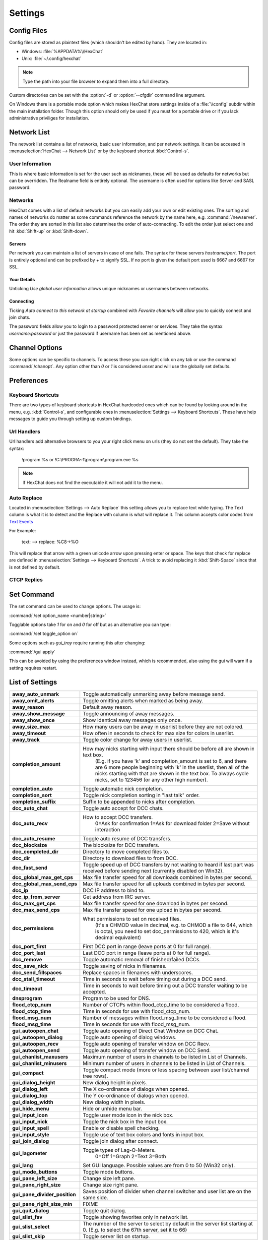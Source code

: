 Settings
========

Config Files
------------

Config files are stored as plaintext files (which shouldn't be edited by hand). They are located in:

- Windows: :file:`%APPDATA%\\HexChat`
- Unix: :file:`~/.config/hexchat`

.. NOTE::
   Type the path into your file browser to expand them into a full directory.

Custom directories can be set with the :option:`-d` or :option:`--cfgdir` command line argument.

On Windows there is a portable mode option which makes HexChat store settings inside of a :file:`\\config` subdir within the main installation folder. Though this option should only be used if you must for a portable drive or if you lack administrative priviliges for installation.

Network List
------------

The network list contains a list of networks, basic user information, and per network settings. It can be accessed in :menuselection:`HexChat --> Network List` or by the keyboard shortcut :kbd:`Control-s`.

User Information
~~~~~~~~~~~~~~~~

This is where basic information is set for the user such as nicknames, these will be used as defaults for networks but can be overridden. The Realname field is entirely optional. The username is often used for options like Server and SASL password.

Networks
~~~~~~~~

HexChat comes with a list of default networks but you can easily add your own or edit existing ones. The sorting and names of networks do matter as some commands reference the network by the name here, e.g. :command:`/newserver`. The order they are sorted in this list also determines the order of auto-connecting. To edit the order just select one and hit :kbd:`Shift-up` or :kbd:`Shift-down`.


Servers
^^^^^^^

Per network you can maintain a list of servers in case of one fails. The syntax for these servers *hostname/port*. The port is entirely optional and can be prefixed by *+* to signify SSL. If no port is given the default port used is 6667 and 6697 for SSL.

Your Details
^^^^^^^^^^^^

Unticking *Use global user information* allows unique nicknames or usernames between networks.

Connecting
^^^^^^^^^^

Ticking *Auto connect to this network at startup* combined with *Favorite channels* will allow you to quickly connect and join chats.

The password fields allow you to login to a password protected server or services. They take the syntax *username:password* or just the password if username has been set as mentioned above.

.. SEEALSO::
	See the `FAQ <faq.html#why-does-hexchat-join-channels-before-identifying>`_ if you have trouble identifying before join.

Channel Options
---------------

Some options can be specific to channels. To access these you can right click on any tab or use the command :command:`/chanopt`. Any option other than *0* or *1* is considered *unset* and will use the globally set defaults.

Preferences
-----------

Keyboard Shortcuts
~~~~~~~~~~~~~~~~~~

There are two types of keyboard shortcuts in HexChat hardcoded ones which can be found by looking around in the menu, e.g. :kbd:`Control-s`, and configurable ones in :menuselection:`Settings --> Keyboard Shortcuts`. These have help messages to guide you through setting up custom bindings.

Url Handlers
~~~~~~~~~~~~

Url handlers add alternative browsers to you your right click menu on urls (they do not set the default). They take the syntax:

	!program %s or !C:\\PROGRA~1\\program\\program.exe %s

.. NOTE::
	If HexChat does not find the executable it will not add it to the menu.

Auto Replace
~~~~~~~~~~~~

Located in :menuselection:`Settings --> Auto Replace` this setting allows you to replace text while typing. The Text column is what it is to detect and the Replace with column is what will replace it. This column accepts color codes from `Text Events <appearance.html#text-events>`_

For Example:

	text: -->  replace: %C8→%O

This will replace that arrow with a green unicode arrow upon pressing enter or space. The keys that check for replace are defined in :menuselection:`Settings --> Keyboard Shortcuts`. A trick to avoid replacing it :kbd:`Shift-Space` since that is not defined by default.

CTCP Replies
~~~~~~~~~~~~

Set Command
-----------

The set command can be used to change options. The usage is:

:command:`/set option_name <number|string>`

Togglable options take *1* for on and *0* for off but as an alternative you can type:

:command:`/set toggle_option on`

Some options such as *gui_tray* require running this after changing:

:command:`/gui apply`

This can be avoided by using the preferences window instead, which is recommended, also using the gui will warn if a setting requires restart.

List of Settings
----------------

+------------------------------------+-------------------------------------------------------------------------------------------------------------------------------------------------------------------------------------------------------------------------------------------------------------------+
| **away\_auto\_unmark**             | Toggle automatically unmarking away before message send.                                                                                                                                                                                                          |
+------------------------------------+-------------------------------------------------------------------------------------------------------------------------------------------------------------------------------------------------------------------------------------------------------------------+
| **away\_omit\_alerts**             | Toggle omitting alerts when marked as being away.                                                                                                                                                                                                                 |
+------------------------------------+-------------------------------------------------------------------------------------------------------------------------------------------------------------------------------------------------------------------------------------------------------------------+
| **away\_reason**                   | Default away reason.                                                                                                                                                                                                                                              |
+------------------------------------+-------------------------------------------------------------------------------------------------------------------------------------------------------------------------------------------------------------------------------------------------------------------+
| **away\_show\_message**            | Toggle announcing of away messages.                                                                                                                                                                                                                               |
+------------------------------------+-------------------------------------------------------------------------------------------------------------------------------------------------------------------------------------------------------------------------------------------------------------------+
| **away\_show\_once**               | Show identical away messages only once.                                                                                                                                                                                                                           |
+------------------------------------+-------------------------------------------------------------------------------------------------------------------------------------------------------------------------------------------------------------------------------------------------------------------+
| **away\_size\_max**                | How many users can be away in userlist before they are not colored.                                                                                                                                                                                               |
+------------------------------------+-------------------------------------------------------------------------------------------------------------------------------------------------------------------------------------------------------------------------------------------------------------------+
| **away\_timeout**                  | How often in seconds to check for max size for colors in userlist.                                                                                                                                                                                                |
+------------------------------------+-------------------------------------------------------------------------------------------------------------------------------------------------------------------------------------------------------------------------------------------------------------------+
| **away\_track**                    | Toggle color change for away users in userlist.                                                                                                                                                                                                                   |
+------------------------------------+-------------------------------------------------------------------------------------------------------------------------------------------------------------------------------------------------------------------------------------------------------------------+
| **completion\_amount**             | How may nicks starting with input there should be before all are shown in text box.                                                                                                                                                                               |
|                                    |  (E.g. if you have 'k' and completion\_amount is set to 6, and there are 6 more people beginning with 'k' in the userlist, then all of the nicks starting with that are shown in the text box. To always cycle nicks, set to 123456 (or any other high number).   |
+------------------------------------+-------------------------------------------------------------------------------------------------------------------------------------------------------------------------------------------------------------------------------------------------------------------+
| **completion\_auto**               | Toggle automatic nick completion.                                                                                                                                                                                                                                 |
+------------------------------------+-------------------------------------------------------------------------------------------------------------------------------------------------------------------------------------------------------------------------------------------------------------------+
| **completion\_sort**               | Toggle nick completion sorting in "last talk" order.                                                                                                                                                                                                              |
+------------------------------------+-------------------------------------------------------------------------------------------------------------------------------------------------------------------------------------------------------------------------------------------------------------------+
| **completion\_suffix**             | Suffix to be appended to nicks after completion.                                                                                                                                                                                                                  |
+------------------------------------+-------------------------------------------------------------------------------------------------------------------------------------------------------------------------------------------------------------------------------------------------------------------+
| **dcc\_auto\_chat**                | Toggle auto accept for DCC chats.                                                                                                                                                                                                                                 |
+------------------------------------+-------------------------------------------------------------------------------------------------------------------------------------------------------------------------------------------------------------------------------------------------------------------+
| **dcc\_auto\_recv**                | How to accept DCC transfers.                                                                                                                                                                                                                                      |
|                                    |  0=Ask for confirmation                                                                                                                                                                                                                                           |
|                                    |  1=Ask for download folder                                                                                                                                                                                                                                        |
|                                    |  2=Save without interaction                                                                                                                                                                                                                                       |
+------------------------------------+-------------------------------------------------------------------------------------------------------------------------------------------------------------------------------------------------------------------------------------------------------------------+
| **dcc\_auto\_resume**              | Toggle auto resume of DCC transfers.                                                                                                                                                                                                                              |
+------------------------------------+-------------------------------------------------------------------------------------------------------------------------------------------------------------------------------------------------------------------------------------------------------------------+
| **dcc\_blocksize**                 | The blocksize for DCC transfers.                                                                                                                                                                                                                                  |
+------------------------------------+-------------------------------------------------------------------------------------------------------------------------------------------------------------------------------------------------------------------------------------------------------------------+
| **dcc\_completed\_dir**            | Directory to move completed files to.                                                                                                                                                                                                                             |
+------------------------------------+-------------------------------------------------------------------------------------------------------------------------------------------------------------------------------------------------------------------------------------------------------------------+
| **dcc\_dir**                       | Directory to download files to from DCC.                                                                                                                                                                                                                          |
+------------------------------------+-------------------------------------------------------------------------------------------------------------------------------------------------------------------------------------------------------------------------------------------------------------------+
| **dcc\_fast\_send**                | Toggle speed up of DCC transfers by not waiting to heard if last part was received before sending next (currently disabled on Win32).                                                                                                                             |
+------------------------------------+-------------------------------------------------------------------------------------------------------------------------------------------------------------------------------------------------------------------------------------------------------------------+
| **dcc\_global\_max\_get\_cps**     | Max file transfer speed for all downloads combined in bytes per second.                                                                                                                                                                                           |
+------------------------------------+-------------------------------------------------------------------------------------------------------------------------------------------------------------------------------------------------------------------------------------------------------------------+
| **dcc\_global\_max\_send\_cps**    | Max file transfer speed for all uploads combined in bytes per second.                                                                                                                                                                                             |
+------------------------------------+-------------------------------------------------------------------------------------------------------------------------------------------------------------------------------------------------------------------------------------------------------------------+
| **dcc\_ip**                        | DCC IP address to bind to.                                                                                                                                                                                                                                        |
+------------------------------------+-------------------------------------------------------------------------------------------------------------------------------------------------------------------------------------------------------------------------------------------------------------------+
| **dcc\_ip\_from\_server**          | Get address from IRC server.                                                                                                                                                                                                                                      |
+------------------------------------+-------------------------------------------------------------------------------------------------------------------------------------------------------------------------------------------------------------------------------------------------------------------+
| **dcc\_max\_get\_cps**             | Max file transfer speed for one download in bytes per second.                                                                                                                                                                                                     |
+------------------------------------+-------------------------------------------------------------------------------------------------------------------------------------------------------------------------------------------------------------------------------------------------------------------+
| **dcc\_max\_send\_cps**            | Max file transfer speed for one upload in bytes per second.                                                                                                                                                                                                       |
+------------------------------------+-------------------------------------------------------------------------------------------------------------------------------------------------------------------------------------------------------------------------------------------------------------------+
| **dcc\_permissions**               | What permissions to set on received files.                                                                                                                                                                                                                        |
|                                    |  (It's a CHMOD value in decimal, e.g. to CHMOD a file to 644, which is octal, you need to set dcc\_permissions to 420, which is it's decimal equivalent)                                                                                                          |
+------------------------------------+-------------------------------------------------------------------------------------------------------------------------------------------------------------------------------------------------------------------------------------------------------------------+
| **dcc\_port\_first**               | First DCC port in range (leave ports at 0 for full range).                                                                                                                                                                                                        |
+------------------------------------+-------------------------------------------------------------------------------------------------------------------------------------------------------------------------------------------------------------------------------------------------------------------+
| **dcc\_port\_last**                | Last DCC port in range (leave ports at 0 for full range).                                                                                                                                                                                                         |
+------------------------------------+-------------------------------------------------------------------------------------------------------------------------------------------------------------------------------------------------------------------------------------------------------------------+
| **dcc\_remove**                    | Toggle automatic removal of finished/failed DCCs.                                                                                                                                                                                                                 |
+------------------------------------+-------------------------------------------------------------------------------------------------------------------------------------------------------------------------------------------------------------------------------------------------------------------+
| **dcc\_save\_nick**                | Toggle saving of nicks in filenames.                                                                                                                                                                                                                              |
+------------------------------------+-------------------------------------------------------------------------------------------------------------------------------------------------------------------------------------------------------------------------------------------------------------------+
| **dcc\_send\_fillspaces**          | Replace spaces in filenames with underscores.                                                                                                                                                                                                                     |
+------------------------------------+-------------------------------------------------------------------------------------------------------------------------------------------------------------------------------------------------------------------------------------------------------------------+
| **dcc\_stall\_timeout**            | Time in seconds to wait before timing out during a DCC send.                                                                                                                                                                                                      |
+------------------------------------+-------------------------------------------------------------------------------------------------------------------------------------------------------------------------------------------------------------------------------------------------------------------+
| **dcc\_timeout**                   | Time in seconds to wait before timing out a DCC transfer waiting to be accepted.                                                                                                                                                                                  |
+------------------------------------+-------------------------------------------------------------------------------------------------------------------------------------------------------------------------------------------------------------------------------------------------------------------+
| **dnsprogram**                     | Program to be used for DNS.                                                                                                                                                                                                                                       |
+------------------------------------+-------------------------------------------------------------------------------------------------------------------------------------------------------------------------------------------------------------------------------------------------------------------+
| **flood\_ctcp\_num**               | Number of CTCPs within flood\_ctcp\_time to be considered a flood.                                                                                                                                                                                                |
+------------------------------------+-------------------------------------------------------------------------------------------------------------------------------------------------------------------------------------------------------------------------------------------------------------------+
| **flood\_ctcp\_time**              | Time in seconds for use with flood\_ctcp\_num.                                                                                                                                                                                                                    |
+------------------------------------+-------------------------------------------------------------------------------------------------------------------------------------------------------------------------------------------------------------------------------------------------------------------+
| **flood\_msg\_num**                | Number of messages within flood\_msg\_time to be considered a flood.                                                                                                                                                                                              |
+------------------------------------+-------------------------------------------------------------------------------------------------------------------------------------------------------------------------------------------------------------------------------------------------------------------+
| **flood\_msg\_time**               | Time in seconds for use with flood\_msg\_num.                                                                                                                                                                                                                     |
+------------------------------------+-------------------------------------------------------------------------------------------------------------------------------------------------------------------------------------------------------------------------------------------------------------------+
| **gui\_autoopen\_chat**            | Toggle auto opening of Direct Chat Window on DCC Chat.                                                                                                                                                                                                            |
+------------------------------------+-------------------------------------------------------------------------------------------------------------------------------------------------------------------------------------------------------------------------------------------------------------------+
| **gui\_autoopen\_dialog**          | Toggle auto opening of dialog windows.                                                                                                                                                                                                                            |
+------------------------------------+-------------------------------------------------------------------------------------------------------------------------------------------------------------------------------------------------------------------------------------------------------------------+
| **gui\_autoopen\_recv**            | Toggle auto opening of transfer window on DCC Recv.                                                                                                                                                                                                               |
+------------------------------------+-------------------------------------------------------------------------------------------------------------------------------------------------------------------------------------------------------------------------------------------------------------------+
| **gui\_autoopen\_send**            | Toggle auto opening of transfer window on DCC Send.                                                                                                                                                                                                               |
+------------------------------------+-------------------------------------------------------------------------------------------------------------------------------------------------------------------------------------------------------------------------------------------------------------------+
| **gui\_chanlist\_maxusers**        | Maximum number of users in channels to be listed in List of Channels.                                                                                                                                                                                             |
+------------------------------------+-------------------------------------------------------------------------------------------------------------------------------------------------------------------------------------------------------------------------------------------------------------------+
| **gui\_chanlist\_minusers**        | Minimum number of users in channels to be listed in List of Channels.                                                                                                                                                                                             |
+------------------------------------+-------------------------------------------------------------------------------------------------------------------------------------------------------------------------------------------------------------------------------------------------------------------+
| **gui\_compact**                   | Toggle compact mode (more or less spacing between user list/channel tree rows).                                                                                                                                                                                   |
+------------------------------------+-------------------------------------------------------------------------------------------------------------------------------------------------------------------------------------------------------------------------------------------------------------------+
| **gui\_dialog\_height**            | New dialog height in pixels.                                                                                                                                                                                                                                      |
+------------------------------------+-------------------------------------------------------------------------------------------------------------------------------------------------------------------------------------------------------------------------------------------------------------------+
| **gui\_dialog\_left**              | The X co-ordinance of dialogs when opened.                                                                                                                                                                                                                        |
+------------------------------------+-------------------------------------------------------------------------------------------------------------------------------------------------------------------------------------------------------------------------------------------------------------------+
| **gui\_dialog\_top**               | The Y co-ordinance of dialogs when opened.                                                                                                                                                                                                                        |
+------------------------------------+-------------------------------------------------------------------------------------------------------------------------------------------------------------------------------------------------------------------------------------------------------------------+
| **gui\_dialog\_width**             | New dialog width in pixels.                                                                                                                                                                                                                                       |
+------------------------------------+-------------------------------------------------------------------------------------------------------------------------------------------------------------------------------------------------------------------------------------------------------------------+
| **gui\_hide\_menu**                | Hide or unhide menu bar.                                                                                                                                                                                                                                          |
+------------------------------------+-------------------------------------------------------------------------------------------------------------------------------------------------------------------------------------------------------------------------------------------------------------------+
| **gui\_input\_icon**               | Toggle user mode icon in the nick box.                                                                                                                                                                                                                            |
+------------------------------------+-------------------------------------------------------------------------------------------------------------------------------------------------------------------------------------------------------------------------------------------------------------------+
| **gui\_input\_nick**               | Toggle the nick box in the input box.                                                                                                                                                                                                                             |
+------------------------------------+-------------------------------------------------------------------------------------------------------------------------------------------------------------------------------------------------------------------------------------------------------------------+
| **gui\_input\_spell**              | Enable or disable spell checking.                                                                                                                                                                                                                                 |
+------------------------------------+-------------------------------------------------------------------------------------------------------------------------------------------------------------------------------------------------------------------------------------------------------------------+
| **gui\_input\_style**              | Toggle use of text box colors and fonts in input box.                                                                                                                                                                                                             |
+------------------------------------+-------------------------------------------------------------------------------------------------------------------------------------------------------------------------------------------------------------------------------------------------------------------+
| **gui\_join\_dialog**              | Toggle join dialog after connect.                                                                                                                                                                                                                                 |
+------------------------------------+-------------------------------------------------------------------------------------------------------------------------------------------------------------------------------------------------------------------------------------------------------------------+
| **gui\_lagometer**                 | Toggle types of Lag-O-Meters.                                                                                                                                                                                                                                     |
|                                    |  0=Off                                                                                                                                                                                                                                                            |
|                                    |  1=Graph                                                                                                                                                                                                                                                          |
|                                    |  2=Text                                                                                                                                                                                                                                                           |
|                                    |  3=Both                                                                                                                                                                                                                                                           |
+------------------------------------+-------------------------------------------------------------------------------------------------------------------------------------------------------------------------------------------------------------------------------------------------------------------+
| **gui\_lang**                      | Set GUI language. Possible values are from 0 to 50 (Win32 only).                                                                                                                                                                                                  |
+------------------------------------+-------------------------------------------------------------------------------------------------------------------------------------------------------------------------------------------------------------------------------------------------------------------+
| **gui\_mode\_buttons**             | Toggle mode buttons.                                                                                                                                                                                                                                              |
+------------------------------------+-------------------------------------------------------------------------------------------------------------------------------------------------------------------------------------------------------------------------------------------------------------------+
| **gui\_pane\_left\_size**          | Change size left pane.                                                                                                                                                                                                                                            |
+------------------------------------+-------------------------------------------------------------------------------------------------------------------------------------------------------------------------------------------------------------------------------------------------------------------+
| **gui\_pane\_right\_size**         | Change size right pane.                                                                                                                                                                                                                                           |
+------------------------------------+-------------------------------------------------------------------------------------------------------------------------------------------------------------------------------------------------------------------------------------------------------------------+
| **gui\_pane\_divider\_position**   | Saves position of divider when channel switcher and user list are on the same side.                                                                                                                                                                               |
+------------------------------------+-------------------------------------------------------------------------------------------------------------------------------------------------------------------------------------------------------------------------------------------------------------------+
| **gui\_pane\_right\_size\_min**    | FIXME                                                                                                                                                                                                                                                             |
+------------------------------------+-------------------------------------------------------------------------------------------------------------------------------------------------------------------------------------------------------------------------------------------------------------------+
| **gui\_quit\_dialog**              | Toggle quit dialog.                                                                                                                                                                                                                                               |
+------------------------------------+-------------------------------------------------------------------------------------------------------------------------------------------------------------------------------------------------------------------------------------------------------------------+
| **gui\_slist\_fav**                | Toggle showing favorites only in network list.                                                                                                                                                                                                                    |
+------------------------------------+-------------------------------------------------------------------------------------------------------------------------------------------------------------------------------------------------------------------------------------------------------------------+
| **gui\_slist\_select**             | The number of the server to select by default in the server list starting at 0. (E.g. to select the 67th server, set it to 66)                                                                                                                                    |
+------------------------------------+-------------------------------------------------------------------------------------------------------------------------------------------------------------------------------------------------------------------------------------------------------------------+
| **gui\_slist\_skip**               | Toggle server list on startup.                                                                                                                                                                                                                                    |
+------------------------------------+-------------------------------------------------------------------------------------------------------------------------------------------------------------------------------------------------------------------------------------------------------------------+
| **gui\_tab\_chans**                | Open channels in tabs instead of windows.                                                                                                                                                                                                                         |
+------------------------------------+-------------------------------------------------------------------------------------------------------------------------------------------------------------------------------------------------------------------------------------------------------------------+
| **gui\_tab\_dialogs**              | Open dialogs in tabs instead of windows.                                                                                                                                                                                                                          |
+------------------------------------+-------------------------------------------------------------------------------------------------------------------------------------------------------------------------------------------------------------------------------------------------------------------+
| **gui\_tab\_dots**                 | Toggle dotted lines in the channel tree.                                                                                                                                                                                                                          |
+------------------------------------+-------------------------------------------------------------------------------------------------------------------------------------------------------------------------------------------------------------------------------------------------------------------+
| **gui\_tab\_icons**                | Toggle channel tree icons.                                                                                                                                                                                                                                        |
+------------------------------------+-------------------------------------------------------------------------------------------------------------------------------------------------------------------------------------------------------------------------------------------------------------------+
| **gui\_tab\_layout**               | Use treeview or tabs.                                                                                                                                                                                                                                             |
|                                    |  0=Tabs                                                                                                                                                                                                                                                           |
|                                    |  2=Treeview                                                                                                                                                                                                                                                       |
+------------------------------------+-------------------------------------------------------------------------------------------------------------------------------------------------------------------------------------------------------------------------------------------------------------------+
| **gui\_tab\_newtofront**           | When to focus new tabs.                                                                                                                                                                                                                                           |
|                                    |  0=Never                                                                                                                                                                                                                                                          |
|                                    |  1=Always                                                                                                                                                                                                                                                         |
|                                    |  2=Only on requested tabs                                                                                                                                                                                                                                         |
+------------------------------------+-------------------------------------------------------------------------------------------------------------------------------------------------------------------------------------------------------------------------------------------------------------------+
| **gui\_tab\_notices**              | Open up extra tabs for server notices.                                                                                                                                                                                                                            |
+------------------------------------+-------------------------------------------------------------------------------------------------------------------------------------------------------------------------------------------------------------------------------------------------------------------+
| **gui\_tab\_pos**                  | Set position of tabs.                                                                                                                                                                                                                                             |
|                                    |  1=Left-Upper                                                                                                                                                                                                                                                     |
|                                    |  2=Left                                                                                                                                                                                                                                                           |
|                                    |  3=Right-Upper                                                                                                                                                                                                                                                    |
|                                    |  4=Right                                                                                                                                                                                                                                                          |
|                                    |  5=Top                                                                                                                                                                                                                                                            |
|                                    |  6=Bottom                                                                                                                                                                                                                                                         |
|                                    |  7=Hidden                                                                                                                                                                                                                                                         |
+------------------------------------+-------------------------------------------------------------------------------------------------------------------------------------------------------------------------------------------------------------------------------------------------------------------+
| **gui\_tab\_server**               | Open an extra tab for server messages.                                                                                                                                                                                                                            |
+------------------------------------+-------------------------------------------------------------------------------------------------------------------------------------------------------------------------------------------------------------------------------------------------------------------+
| **gui\_tab\_small**                | Set small tabs.                                                                                                                                                                                                                                                   |
|                                    |  0=Off                                                                                                                                                                                                                                                            |
|                                    |  1=Small tabs                                                                                                                                                                                                                                                     |
|                                    |  2=Extra small tabs                                                                                                                                                                                                                                               |
+------------------------------------+-------------------------------------------------------------------------------------------------------------------------------------------------------------------------------------------------------------------------------------------------------------------+
| **gui\_tab\_sort**                 | Toggle alphabetical sorting of tabs.                                                                                                                                                                                                                              |
+------------------------------------+-------------------------------------------------------------------------------------------------------------------------------------------------------------------------------------------------------------------------------------------------------------------+
| **gui\_tab\_trunc**                | Number or letters to shorten tab names to.                                                                                                                                                                                                                        |
+------------------------------------+-------------------------------------------------------------------------------------------------------------------------------------------------------------------------------------------------------------------------------------------------------------------+
| **gui\_tab\_utils**                | Open utils in tabs instead of windows.                                                                                                                                                                                                                            |
+------------------------------------+-------------------------------------------------------------------------------------------------------------------------------------------------------------------------------------------------------------------------------------------------------------------+
| **gui\_throttlemeter**             | Toggle types of throttle meters.                                                                                                                                                                                                                                  |
|                                    |  0=Off                                                                                                                                                                                                                                                            |
|                                    |  1=Graph                                                                                                                                                                                                                                                          |
|                                    |  2=Text                                                                                                                                                                                                                                                           |
|                                    |  3=Both                                                                                                                                                                                                                                                           |
+------------------------------------+-------------------------------------------------------------------------------------------------------------------------------------------------------------------------------------------------------------------------------------------------------------------+
| **gui\_topicbar**                  | Toggle topic bar.                                                                                                                                                                                                                                                 |
+------------------------------------+-------------------------------------------------------------------------------------------------------------------------------------------------------------------------------------------------------------------------------------------------------------------+
| **gui\_tray**                      | Enable system tray icon.                                                                                                                                                                                                                                          |
+------------------------------------+-------------------------------------------------------------------------------------------------------------------------------------------------------------------------------------------------------------------------------------------------------------------+
| **gui\_tray\_away**                | Automatically mark away/back when the tray is toggled.                                                                                                                                                                                                            |
+------------------------------------+-------------------------------------------------------------------------------------------------------------------------------------------------------------------------------------------------------------------------------------------------------------------+
| **gui\_tray\_blink**               | Toggle tray icon blinking or using static images.                                                                                                                                                                                                                 |
+------------------------------------+-------------------------------------------------------------------------------------------------------------------------------------------------------------------------------------------------------------------------------------------------------------------+
| **gui\_tray\_close**               | Close to tray.                                                                                                                                                                                                                                                    |
+------------------------------------+-------------------------------------------------------------------------------------------------------------------------------------------------------------------------------------------------------------------------------------------------------------------+
| **gui\_tray\_minimize**            | Minimize to tray.                                                                                                                                                                                                                                                 |
+------------------------------------+-------------------------------------------------------------------------------------------------------------------------------------------------------------------------------------------------------------------------------------------------------------------+
| **gui\_tray\_quiet**               | Only show tray balloons when hidden or iconified.                                                                                                                                                                                                                 |
+------------------------------------+-------------------------------------------------------------------------------------------------------------------------------------------------------------------------------------------------------------------------------------------------------------------+
| **gui\_ulist\_buttons**            | Toggle userlist buttons.                                                                                                                                                                                                                                          |
+------------------------------------+-------------------------------------------------------------------------------------------------------------------------------------------------------------------------------------------------------------------------------------------------------------------+
| **gui\_ulist\_count**              | Toggle displaying user count on top of the user list.                                                                                                                                                                                                             |
+------------------------------------+-------------------------------------------------------------------------------------------------------------------------------------------------------------------------------------------------------------------------------------------------------------------+
| **gui\_ulist\_doubleclick**        | Command to run upon double click of user in userlist.                                                                                                                                                                                                             |
+------------------------------------+-------------------------------------------------------------------------------------------------------------------------------------------------------------------------------------------------------------------------------------------------------------------+
| **gui\_ulist\_hide**               | Hides userlist.                                                                                                                                                                                                                                                   |
+------------------------------------+-------------------------------------------------------------------------------------------------------------------------------------------------------------------------------------------------------------------------------------------------------------------+
| **gui\_ulist\_icons**              | Toggle use of icons instead of text symbols in user list.                                                                                                                                                                                                         |
+------------------------------------+-------------------------------------------------------------------------------------------------------------------------------------------------------------------------------------------------------------------------------------------------------------------+
| **gui\_ulist\_pos**                | Set userlist position.                                                                                                                                                                                                                                            |
|                                    |  1=Left-Upper                                                                                                                                                                                                                                                     |
|                                    |  2=Left-Lower                                                                                                                                                                                                                                                     |
|                                    |  3=Right-Upper                                                                                                                                                                                                                                                    |
|                                    |  4=Right-Lower                                                                                                                                                                                                                                                    |
+------------------------------------+-------------------------------------------------------------------------------------------------------------------------------------------------------------------------------------------------------------------------------------------------------------------+
| **gui\_ulist\_resizable**          | Toggle resizable userlist.                                                                                                                                                                                                                                        |
+------------------------------------+-------------------------------------------------------------------------------------------------------------------------------------------------------------------------------------------------------------------------------------------------------------------+
| **gui\_ulist\_show\_hosts**        | Toggle user's hosts displaying in userlist.                                                                                                                                                                                                                       |
+------------------------------------+-------------------------------------------------------------------------------------------------------------------------------------------------------------------------------------------------------------------------------------------------------------------+
| **gui\_ulist\_sort**               | How to sort users in the userlist.                                                                                                                                                                                                                                |
|                                    |  0=A-Z with Ops first                                                                                                                                                                                                                                             |
|                                    |  1=A-Z                                                                                                                                                                                                                                                            |
|                                    |  2=A-Z with Ops last                                                                                                                                                                                                                                              |
|                                    |  3=Z-A                                                                                                                                                                                                                                                            |
|                                    |  4=Unsorted                                                                                                                                                                                                                                                       |
+------------------------------------+-------------------------------------------------------------------------------------------------------------------------------------------------------------------------------------------------------------------------------------------------------------------+
| **gui\_ulist\_style**              | Toggle use of text box colors and fonts in userlist.                                                                                                                                                                                                              |
+------------------------------------+-------------------------------------------------------------------------------------------------------------------------------------------------------------------------------------------------------------------------------------------------------------------+
| **gui\_url\_mod**                  | How to handle URLs when clicked. (And what to hold.)                                                                                                                                                                                                              |
|                                    |  0=Left Click Only                                                                                                                                                                                                                                                |
|                                    |  1=Shift                                                                                                                                                                                                                                                          |
|                                    |  2=Caps Lock                                                                                                                                                                                                                                                      |
|                                    |  4=CTRL                                                                                                                                                                                                                                                           |
|                                    |  8=ALT                                                                                                                                                                                                                                                            |
+------------------------------------+-------------------------------------------------------------------------------------------------------------------------------------------------------------------------------------------------------------------------------------------------------------------+
| **gui\_usermenu**                  | Toggle editable usermenu.                                                                                                                                                                                                                                         |
+------------------------------------+-------------------------------------------------------------------------------------------------------------------------------------------------------------------------------------------------------------------------------------------------------------------+
| **gui\_win\_height**               | Main window height in pixels.                                                                                                                                                                                                                                     |
+------------------------------------+-------------------------------------------------------------------------------------------------------------------------------------------------------------------------------------------------------------------------------------------------------------------+
| **gui\_win\_left**                 | The X co-ordinance of main window when opened.                                                                                                                                                                                                                    |
+------------------------------------+-------------------------------------------------------------------------------------------------------------------------------------------------------------------------------------------------------------------------------------------------------------------+
| **gui\_win\_modes**                | Show channel modes in title bar.                                                                                                                                                                                                                                  |
+------------------------------------+-------------------------------------------------------------------------------------------------------------------------------------------------------------------------------------------------------------------------------------------------------------------+
| **gui\_win\_save**                 | Toggles saving of state on exit.                                                                                                                                                                                                                                  |
+------------------------------------+-------------------------------------------------------------------------------------------------------------------------------------------------------------------------------------------------------------------------------------------------------------------+
| **gui\_win\_state**                | Default state of the main window.                                                                                                                                                                                                                                 |
|                                    |  0=Not Maximized                                                                                                                                                                                                                                                  |
|                                    |  1=Maximized                                                                                                                                                                                                                                                      |
+------------------------------------+-------------------------------------------------------------------------------------------------------------------------------------------------------------------------------------------------------------------------------------------------------------------+
| **gui\_win\_swap**                 | Swap the middle and left panes (allows side-by-side userlist/tree).                                                                                                                                                                                               |
+------------------------------------+-------------------------------------------------------------------------------------------------------------------------------------------------------------------------------------------------------------------------------------------------------------------+
| **gui\_win\_top**                  | The Y co-ordinance of main window when opened.                                                                                                                                                                                                                    |
+------------------------------------+-------------------------------------------------------------------------------------------------------------------------------------------------------------------------------------------------------------------------------------------------------------------+
| **gui\_win\_ucount**               | Show number of users in title bar.                                                                                                                                                                                                                                |
+------------------------------------+-------------------------------------------------------------------------------------------------------------------------------------------------------------------------------------------------------------------------------------------------------------------+
| **gui\_win\_width**                | Main window width in pixels.                                                                                                                                                                                                                                      |
+------------------------------------+-------------------------------------------------------------------------------------------------------------------------------------------------------------------------------------------------------------------------------------------------------------------+
| **identd**                         | Toggle internal IDENTD (Win32 only).                                                                                                                                                                                                                              |
+------------------------------------+-------------------------------------------------------------------------------------------------------------------------------------------------------------------------------------------------------------------------------------------------------------------+
| **input\_balloon\_chans**          | Show tray balloons on channel messages.                                                                                                                                                                                                                           |
+------------------------------------+-------------------------------------------------------------------------------------------------------------------------------------------------------------------------------------------------------------------------------------------------------------------+
| **input\_balloon\_hilight**        | Show tray balloons on highlighted messages.                                                                                                                                                                                                                       |
+------------------------------------+-------------------------------------------------------------------------------------------------------------------------------------------------------------------------------------------------------------------------------------------------------------------+
| **input\_balloon\_priv**           | Show tray balloons on private messages.                                                                                                                                                                                                                           |
+------------------------------------+-------------------------------------------------------------------------------------------------------------------------------------------------------------------------------------------------------------------------------------------------------------------+
| **input\_balloon\_time**           | How long balloon messages should be displayed. (2.8.8+)                                                                                                                                                                                                           |
+------------------------------------+-------------------------------------------------------------------------------------------------------------------------------------------------------------------------------------------------------------------------------------------------------------------+
| **input\_beep\_chans**             | Toggle beep on channel messages.                                                                                                                                                                                                                                  |
+------------------------------------+-------------------------------------------------------------------------------------------------------------------------------------------------------------------------------------------------------------------------------------------------------------------+
| **input\_beep\_hilight**           | Toggle beep on highlighted messages.                                                                                                                                                                                                                              |
+------------------------------------+-------------------------------------------------------------------------------------------------------------------------------------------------------------------------------------------------------------------------------------------------------------------+
| **input\_beep\_priv**              | Toggle beep on private messages.                                                                                                                                                                                                                                  |
+------------------------------------+-------------------------------------------------------------------------------------------------------------------------------------------------------------------------------------------------------------------------------------------------------------------+
| **input\_command\_char**           | Character used to execute commands.                                                                                                                                                                                                                               |
|                                    |  (E.g. if set to '[' then you would use commands like '[me jumps around')                                                                                                                                                                                         |
+------------------------------------+-------------------------------------------------------------------------------------------------------------------------------------------------------------------------------------------------------------------------------------------------------------------+
| **input\_filter\_beep**            | Toggle filtering of beeps sent by others.                                                                                                                                                                                                                         |
+------------------------------------+-------------------------------------------------------------------------------------------------------------------------------------------------------------------------------------------------------------------------------------------------------------------+
| **input\_flash\_chans**            | Toggle whether or not to flash taskbar on channel messages.                                                                                                                                                                                                       |
+------------------------------------+-------------------------------------------------------------------------------------------------------------------------------------------------------------------------------------------------------------------------------------------------------------------+
| **input\_flash\_hilight**          | Toggle whether or not to flash taskbar on highlighted messages.                                                                                                                                                                                                   |
+------------------------------------+-------------------------------------------------------------------------------------------------------------------------------------------------------------------------------------------------------------------------------------------------------------------+
| **input\_flash\_priv**             | Toggle whether or not to flash taskbar on private messages.                                                                                                                                                                                                       |
+------------------------------------+-------------------------------------------------------------------------------------------------------------------------------------------------------------------------------------------------------------------------------------------------------------------+
| **input\_perc\_ascii**             | Toggle interpreting of %nnn as ASCII value.                                                                                                                                                                                                                       |
+------------------------------------+-------------------------------------------------------------------------------------------------------------------------------------------------------------------------------------------------------------------------------------------------------------------+
| **input\_perc\_color**             | Toggle interpreting of %C, %B as color, bold, etc.                                                                                                                                                                                                                |
+------------------------------------+-------------------------------------------------------------------------------------------------------------------------------------------------------------------------------------------------------------------------------------------------------------------+
| **input\_tray\_chans**             | Blink tray icon on channel messages.                                                                                                                                                                                                                              |
+------------------------------------+-------------------------------------------------------------------------------------------------------------------------------------------------------------------------------------------------------------------------------------------------------------------+
| **input\_tray\_hilight**           | Blink tray icon on highlighted messages.                                                                                                                                                                                                                          |
+------------------------------------+-------------------------------------------------------------------------------------------------------------------------------------------------------------------------------------------------------------------------------------------------------------------+
| **input\_tray\_priv**              | Blink tray icon on private messages.                                                                                                                                                                                                                              |
+------------------------------------+-------------------------------------------------------------------------------------------------------------------------------------------------------------------------------------------------------------------------------------------------------------------+
| **irc\_auto\_rejoin**              | Toggle auto rejoining when kicked.                                                                                                                                                                                                                                |
+------------------------------------+-------------------------------------------------------------------------------------------------------------------------------------------------------------------------------------------------------------------------------------------------------------------+
| **irc\_ban\_type**                 | The default ban type to use for all bans.                                                                                                                                                                                                                         |
|                                    |  0=\*!\*@\*.host                                                                                                                                                                                                                                                  |
|                                    |  1=\*!\*@domain                                                                                                                                                                                                                                                   |
|                                    |  2=\*!\*user@\*.host                                                                                                                                                                                                                                              |
|                                    |  3=\*!\*user@domain                                                                                                                                                                                                                                               |
+------------------------------------+-------------------------------------------------------------------------------------------------------------------------------------------------------------------------------------------------------------------------------------------------------------------+
| **irc\_conf\_mode**                | Toggle hiding of join, part and quit messages. (`More info <http://toxin.jottit.com/xchat_tips_&_tricks#09>`_)                                                                                                                                                    |
|                                    |  0=Show join/part/quits                                                                                                                                                                                                                                           |
|                                    |  1=Hide join/part/quits                                                                                                                                                                                                                                           |
+------------------------------------+-------------------------------------------------------------------------------------------------------------------------------------------------------------------------------------------------------------------------------------------------------------------+
| **irc\_extra\_hilight**            | Extra words to highlight on.                                                                                                                                                                                                                                      |
+------------------------------------+-------------------------------------------------------------------------------------------------------------------------------------------------------------------------------------------------------------------------------------------------------------------+
| **irc\_hide\_version**             | Toggle hiding of VERSION reply.                                                                                                                                                                                                                                   |
+------------------------------------+-------------------------------------------------------------------------------------------------------------------------------------------------------------------------------------------------------------------------------------------------------------------+
| **irc\_id\_ntext**                 | $4 in the channel message, channel message hilight and private message events if unidentified.                                                                                                                                                                    |
+------------------------------------+-------------------------------------------------------------------------------------------------------------------------------------------------------------------------------------------------------------------------------------------------------------------+
| **irc\_id\_ytext**                 | $4 in the channel message, channel message hilight and private message events if identified.                                                                                                                                                                      |
+------------------------------------+-------------------------------------------------------------------------------------------------------------------------------------------------------------------------------------------------------------------------------------------------------------------+
| **irc\_invisible**                 | Toggle invisible mode (+i).                                                                                                                                                                                                                                       |
+------------------------------------+-------------------------------------------------------------------------------------------------------------------------------------------------------------------------------------------------------------------------------------------------------------------+
| **irc\_join\_delay**               | How long to delay auto-joining a channel after connect.                                                                                                                                                                                                           |
+------------------------------------+-------------------------------------------------------------------------------------------------------------------------------------------------------------------------------------------------------------------------------------------------------------------+
| **irc\_logging**                   | Toggle logging.                                                                                                                                                                                                                                                   |
+------------------------------------+-------------------------------------------------------------------------------------------------------------------------------------------------------------------------------------------------------------------------------------------------------------------+
| **irc\_logmask**                   | Mask used to create log filenames (strftime details: `Windows <http://msdn.microsoft.com/en-us/library/fe06s4ak%28v=vs.100%29.aspx>`_ `Unix <http://linux.die.net/man/3/strftime>`_).                                                                             |
+------------------------------------+-------------------------------------------------------------------------------------------------------------------------------------------------------------------------------------------------------------------------------------------------------------------+
| **irc\_nick1**                     | First choice nick.                                                                                                                                                                                                                                                |
+------------------------------------+-------------------------------------------------------------------------------------------------------------------------------------------------------------------------------------------------------------------------------------------------------------------+
| **irc\_nick2**                     | Second choice nick.                                                                                                                                                                                                                                               |
+------------------------------------+-------------------------------------------------------------------------------------------------------------------------------------------------------------------------------------------------------------------------------------------------------------------+
| **irc\_nick3**                     | Third choice nick.                                                                                                                                                                                                                                                |
+------------------------------------+-------------------------------------------------------------------------------------------------------------------------------------------------------------------------------------------------------------------------------------------------------------------+
| **irc\_nick\_hilight**             | What nicks to highlight when they talk.                                                                                                                                                                                                                           |
+------------------------------------+-------------------------------------------------------------------------------------------------------------------------------------------------------------------------------------------------------------------------------------------------------------------+
| **irc\_no\_hilight**               | Nicks not to highlight on.                                                                                                                                                                                                                                        |
+------------------------------------+-------------------------------------------------------------------------------------------------------------------------------------------------------------------------------------------------------------------------------------------------------------------+
| **irc\_part\_reason**              | Default reason when leaving channel.                                                                                                                                                                                                                              |
+------------------------------------+-------------------------------------------------------------------------------------------------------------------------------------------------------------------------------------------------------------------------------------------------------------------+
| **irc\_quit\_reason**              | Default quit reason.                                                                                                                                                                                                                                              |
+------------------------------------+-------------------------------------------------------------------------------------------------------------------------------------------------------------------------------------------------------------------------------------------------------------------+
| **irc\_raw\_modes**                | Toggle RAW channel modes.                                                                                                                                                                                                                                         |
+------------------------------------+-------------------------------------------------------------------------------------------------------------------------------------------------------------------------------------------------------------------------------------------------------------------+
| **irc\_real\_name**                | Real name to be sent to server.                                                                                                                                                                                                                                   |
+------------------------------------+-------------------------------------------------------------------------------------------------------------------------------------------------------------------------------------------------------------------------------------------------------------------+
| **irc\_servernotice**              | Toggle receiving of server notices.                                                                                                                                                                                                                               |
+------------------------------------+-------------------------------------------------------------------------------------------------------------------------------------------------------------------------------------------------------------------------------------------------------------------+
| **irc\_skip\_motd**                | Toggle skipping of server MOTD.                                                                                                                                                                                                                                   |
+------------------------------------+-------------------------------------------------------------------------------------------------------------------------------------------------------------------------------------------------------------------------------------------------------------------+
| **irc\_user\_name**                | Username to be sent to server.                                                                                                                                                                                                                                    |
+------------------------------------+-------------------------------------------------------------------------------------------------------------------------------------------------------------------------------------------------------------------------------------------------------------------+
| **irc\_wallops**                   | Toggle receiving wallops.                                                                                                                                                                                                                                         |
+------------------------------------+-------------------------------------------------------------------------------------------------------------------------------------------------------------------------------------------------------------------------------------------------------------------+
| **irc\_who\_join**                 | Toggle running WHO after joining channel.                                                                                                                                                                                                                         |
+------------------------------------+-------------------------------------------------------------------------------------------------------------------------------------------------------------------------------------------------------------------------------------------------------------------+
| **irc\_whois\_front**              | Toggle whois results being sent to currently active tab.                                                                                                                                                                                                          |
+------------------------------------+-------------------------------------------------------------------------------------------------------------------------------------------------------------------------------------------------------------------------------------------------------------------+
| **net\_auto\_reconnect**           | Toggle auto reconnect to server.                                                                                                                                                                                                                                  |
+------------------------------------+-------------------------------------------------------------------------------------------------------------------------------------------------------------------------------------------------------------------------------------------------------------------+
| **net\_auto\_reconnectonfail**     | Toggle auto reconnect upon failed connection.                                                                                                                                                                                                                     |
+------------------------------------+-------------------------------------------------------------------------------------------------------------------------------------------------------------------------------------------------------------------------------------------------------------------+
| **net\_bind\_host**                | Network address to bind HexChat to.                                                                                                                                                                                                                               |
+------------------------------------+-------------------------------------------------------------------------------------------------------------------------------------------------------------------------------------------------------------------------------------------------------------------+
| **net\_ping\_timeout**             | How long server ping has to be to timeout.                                                                                                                                                                                                                        |
+------------------------------------+-------------------------------------------------------------------------------------------------------------------------------------------------------------------------------------------------------------------------------------------------------------------+
| **net\_proxy\_auth**               | Toggle proxy authentication.                                                                                                                                                                                                                                      |
+------------------------------------+-------------------------------------------------------------------------------------------------------------------------------------------------------------------------------------------------------------------------------------------------------------------+
| **net\_proxy\_host**               | Proxy host to use.                                                                                                                                                                                                                                                |
+------------------------------------+-------------------------------------------------------------------------------------------------------------------------------------------------------------------------------------------------------------------------------------------------------------------+
| **net\_proxy\_pass**               | Password to use if proxy authentication is turned on.                                                                                                                                                                                                             |
+------------------------------------+-------------------------------------------------------------------------------------------------------------------------------------------------------------------------------------------------------------------------------------------------------------------+
| **net\_proxy\_port**               | Port to use for proxy host.                                                                                                                                                                                                                                       |
+------------------------------------+-------------------------------------------------------------------------------------------------------------------------------------------------------------------------------------------------------------------------------------------------------------------+
| **net\_proxy\_type**               | Type of proxy to use.                                                                                                                                                                                                                                             |
|                                    |  0=Disabled                                                                                                                                                                                                                                                       |
|                                    |  1=Wingate                                                                                                                                                                                                                                                        |
|                                    |  2=Socks4                                                                                                                                                                                                                                                         |
|                                    |  3=Socks5                                                                                                                                                                                                                                                         |
|                                    |  4=HTTP                                                                                                                                                                                                                                                           |
|                                    |  5=MS Proxy (ISA)                                                                                                                                                                                                                                                 |
+------------------------------------+-------------------------------------------------------------------------------------------------------------------------------------------------------------------------------------------------------------------------------------------------------------------+
| **net\_proxy\_use**                | What to use proxies for (if set).                                                                                                                                                                                                                                 |
|                                    |  0=All                                                                                                                                                                                                                                                            |
|                                    |  1=IRC Only                                                                                                                                                                                                                                                       |
|                                    |  2=DCC Only                                                                                                                                                                                                                                                       |
+------------------------------------+-------------------------------------------------------------------------------------------------------------------------------------------------------------------------------------------------------------------------------------------------------------------+
| **net\_proxy\_user**               | Username to use if proxy authentication is turned on.                                                                                                                                                                                                             |
+------------------------------------+-------------------------------------------------------------------------------------------------------------------------------------------------------------------------------------------------------------------------------------------------------------------+
| **net\_reconnect\_delay**          | How many seconds to wait before reconnection.                                                                                                                                                                                                                     |
+------------------------------------+-------------------------------------------------------------------------------------------------------------------------------------------------------------------------------------------------------------------------------------------------------------------+
| **net\_throttle**                  | Toggle flood protection (to keep from getting kicked).                                                                                                                                                                                                            |
+------------------------------------+-------------------------------------------------------------------------------------------------------------------------------------------------------------------------------------------------------------------------------------------------------------------+
| **notify\_timeout**                | How often in seconds to check for users in your notify list.                                                                                                                                                                                                      |
+------------------------------------+-------------------------------------------------------------------------------------------------------------------------------------------------------------------------------------------------------------------------------------------------------------------+
| **notify\_whois\_online**          | Toggle performing WHOIS on users on your notify list when they come online.                                                                                                                                                                                       |
+------------------------------------+-------------------------------------------------------------------------------------------------------------------------------------------------------------------------------------------------------------------------------------------------------------------+
| **perl\_warnings**                 | Toggle perl warnings.                                                                                                                                                                                                                                             |
|                                    |  (Recommended left to OFF).                                                                                                                                                                                                                                       |
+------------------------------------+-------------------------------------------------------------------------------------------------------------------------------------------------------------------------------------------------------------------------------------------------------------------+
| **sound\_command**                 | Command to use to run sounds.                                                                                                                                                                                                                                     |
+------------------------------------+-------------------------------------------------------------------------------------------------------------------------------------------------------------------------------------------------------------------------------------------------------------------+
| **sound\_dir**                     | Directory where sounds are located.                                                                                                                                                                                                                               |
+------------------------------------+-------------------------------------------------------------------------------------------------------------------------------------------------------------------------------------------------------------------------------------------------------------------+
| **stamp\_log**                     | Toggle timestamps in logs.                                                                                                                                                                                                                                        |
+------------------------------------+-------------------------------------------------------------------------------------------------------------------------------------------------------------------------------------------------------------------------------------------------------------------+
| **stamp\_log\_format**             | Format to use for log timestamps (strftime details: `Windows <http://msdn.microsoft.com/en-us/library/fe06s4ak%28v=vs.100%29.aspx>`_ `Unix <http://linux.die.net/man/3/strftime>`_).                                                                              |
+------------------------------------+-------------------------------------------------------------------------------------------------------------------------------------------------------------------------------------------------------------------------------------------------------------------+
| **stamp\_text**                    | Toggle timestamps in text box.                                                                                                                                                                                                                                    |
+------------------------------------+-------------------------------------------------------------------------------------------------------------------------------------------------------------------------------------------------------------------------------------------------------------------+
| **stamp\_text\_format**            | Format to use for timestamps in textbox (strftime details: `Windows <http://msdn.microsoft.com/en-us/library/fe06s4ak%28v=vs.100%29.aspx>`_ `Unix <http://linux.die.net/man/3/strftime>`_).                                                                       |
+------------------------------------+-------------------------------------------------------------------------------------------------------------------------------------------------------------------------------------------------------------------------------------------------------------------+
| **text\_autocopy\_color**          | Toggle automatic copying of color information.                                                                                                                                                                                                                    |
+------------------------------------+-------------------------------------------------------------------------------------------------------------------------------------------------------------------------------------------------------------------------------------------------------------------+
| **text\_autocopy\_stamp**          | Toggle automatic copying of time stamps.                                                                                                                                                                                                                          |
+------------------------------------+-------------------------------------------------------------------------------------------------------------------------------------------------------------------------------------------------------------------------------------------------------------------+
| **text\_autocopy\_text**           | Toggle automatic copying of selected text.                                                                                                                                                                                                                        |
+------------------------------------+-------------------------------------------------------------------------------------------------------------------------------------------------------------------------------------------------------------------------------------------------------------------+
| **text\_background**               | Sets the background image for text box.                                                                                                                                                                                                                           |
+------------------------------------+-------------------------------------------------------------------------------------------------------------------------------------------------------------------------------------------------------------------------------------------------------------------+
| **text\_color\_nicks**             | Toggle colored nicks.                                                                                                                                                                                                                                             |
+------------------------------------+-------------------------------------------------------------------------------------------------------------------------------------------------------------------------------------------------------------------------------------------------------------------+
| **text\_font**                     | All fonts to be used (main and alternative fonts combined, shouldn't be edited manually).                                                                                                                                                                         |
+------------------------------------+-------------------------------------------------------------------------------------------------------------------------------------------------------------------------------------------------------------------------------------------------------------------+
| **text\_font\_main**               | Primary font to be used.                                                                                                                                                                                                                                          |
+------------------------------------+-------------------------------------------------------------------------------------------------------------------------------------------------------------------------------------------------------------------------------------------------------------------+
| **text\_font\_alternative**        | Alternative fonts to be used for glyphs not supported by the primary font.                                                                                                                                                                                        |
+------------------------------------+-------------------------------------------------------------------------------------------------------------------------------------------------------------------------------------------------------------------------------------------------------------------+
| **text\_indent**                   | Toggle text indentation.                                                                                                                                                                                                                                          |
+------------------------------------+-------------------------------------------------------------------------------------------------------------------------------------------------------------------------------------------------------------------------------------------------------------------+
| **text\_max\_indent**              | Max pixels to indent text with.                                                                                                                                                                                                                                   |
+------------------------------------+-------------------------------------------------------------------------------------------------------------------------------------------------------------------------------------------------------------------------------------------------------------------+
| **text\_max\_lines**               | Max number or scrollback lines.                                                                                                                                                                                                                                   |
+------------------------------------+-------------------------------------------------------------------------------------------------------------------------------------------------------------------------------------------------------------------------------------------------------------------+
| **text\_replay**                   | Reloads conversation buffers on next startup.                                                                                                                                                                                                                     |
+------------------------------------+-------------------------------------------------------------------------------------------------------------------------------------------------------------------------------------------------------------------------------------------------------------------+
| **text\_search\_case\_match**      | Toggle performing a case-sensitive search.                                                                                                                                                                                                                        |
+------------------------------------+-------------------------------------------------------------------------------------------------------------------------------------------------------------------------------------------------------------------------------------------------------------------+
| **text\_search\_backward**         | Toggle searching from newest text line to the oldest.                                                                                                                                                                                                             |
+------------------------------------+-------------------------------------------------------------------------------------------------------------------------------------------------------------------------------------------------------------------------------------------------------------------+
| **text\_search\_highlight\_all**   | Toggle highlighting all occurences and underlining of the current occurence.                                                                                                                                                                                      |
+------------------------------------+-------------------------------------------------------------------------------------------------------------------------------------------------------------------------------------------------------------------------------------------------------------------+
| **text\_search\_follow**           | Toggle search for newly arriving messages.                                                                                                                                                                                                                        |
+------------------------------------+-------------------------------------------------------------------------------------------------------------------------------------------------------------------------------------------------------------------------------------------------------------------+
| **text\_search\_regexp**           | Toggle regarding search string as a regular expression.                                                                                                                                                                                                           |
+------------------------------------+-------------------------------------------------------------------------------------------------------------------------------------------------------------------------------------------------------------------------------------------------------------------+
| **text\_show\_marker**             | Toggle red marker line feature.                                                                                                                                                                                                                                   |
+------------------------------------+-------------------------------------------------------------------------------------------------------------------------------------------------------------------------------------------------------------------------------------------------------------------+
| **text\_show\_sep**                | Toggle separator line.                                                                                                                                                                                                                                            |
+------------------------------------+-------------------------------------------------------------------------------------------------------------------------------------------------------------------------------------------------------------------------------------------------------------------+
| **text\_spell\_langs**             | List of languages to have spelling for, by language codes, separated by commas.                                                                                                                                                                                   |
+------------------------------------+-------------------------------------------------------------------------------------------------------------------------------------------------------------------------------------------------------------------------------------------------------------------+
| **text\_stripcolor\_msg**          | Toggle stripping colors from messages.                                                                                                                                                                                                                            |
+------------------------------------+-------------------------------------------------------------------------------------------------------------------------------------------------------------------------------------------------------------------------------------------------------------------+
| **text\_stripcolor\_replay**       | Toggle stripping colors from scrollback.                                                                                                                                                                                                                          |
+------------------------------------+-------------------------------------------------------------------------------------------------------------------------------------------------------------------------------------------------------------------------------------------------------------------+
| **text\_stripcolor\_topic**        | Toggle stripping colors from topic.                                                                                                                                                                                                                               |
+------------------------------------+-------------------------------------------------------------------------------------------------------------------------------------------------------------------------------------------------------------------------------------------------------------------+
| **text\_thin\_sep**                | Use thin separator line instead of thick line.                                                                                                                                                                                                                    |
+------------------------------------+-------------------------------------------------------------------------------------------------------------------------------------------------------------------------------------------------------------------------------------------------------------------+
| **text\_tint\_blue**               | Tint of blue to use for transparency settings.                                                                                                                                                                                                                    |
+------------------------------------+-------------------------------------------------------------------------------------------------------------------------------------------------------------------------------------------------------------------------------------------------------------------+
| **text\_tint\_green**              | Tint of green to use for transparency settings.                                                                                                                                                                                                                   |
+------------------------------------+-------------------------------------------------------------------------------------------------------------------------------------------------------------------------------------------------------------------------------------------------------------------+
| **text\_tint\_red**                | Tint of red to use for transparency settings.                                                                                                                                                                                                                     |
+------------------------------------+-------------------------------------------------------------------------------------------------------------------------------------------------------------------------------------------------------------------------------------------------------------------+
| **text\_transparent**              | Toggle transparent background.                                                                                                                                                                                                                                    |
+------------------------------------+-------------------------------------------------------------------------------------------------------------------------------------------------------------------------------------------------------------------------------------------------------------------+
| **text\_wordwrap**                 | Toggle wordwrap.                                                                                                                                                                                                                                                  |
+------------------------------------+-------------------------------------------------------------------------------------------------------------------------------------------------------------------------------------------------------------------------------------------------------------------+
| **url\_grabber**                   | Toggle URL grabber.                                                                                                                                                                                                                                               |
+------------------------------------+-------------------------------------------------------------------------------------------------------------------------------------------------------------------------------------------------------------------------------------------------------------------+
| **url\_grabber\_limit**            | Limit the number of URLs handled by the url grabber.                                                                                                                                                                                                              |
+------------------------------------+-------------------------------------------------------------------------------------------------------------------------------------------------------------------------------------------------------------------------------------------------------------------+
| **url\_logging**                   | Toggle logging URLs to *<config>/url.log*.                                                                                                                                                                                                                        |
+------------------------------------+-------------------------------------------------------------------------------------------------------------------------------------------------------------------------------------------------------------------------------------------------------------------+
